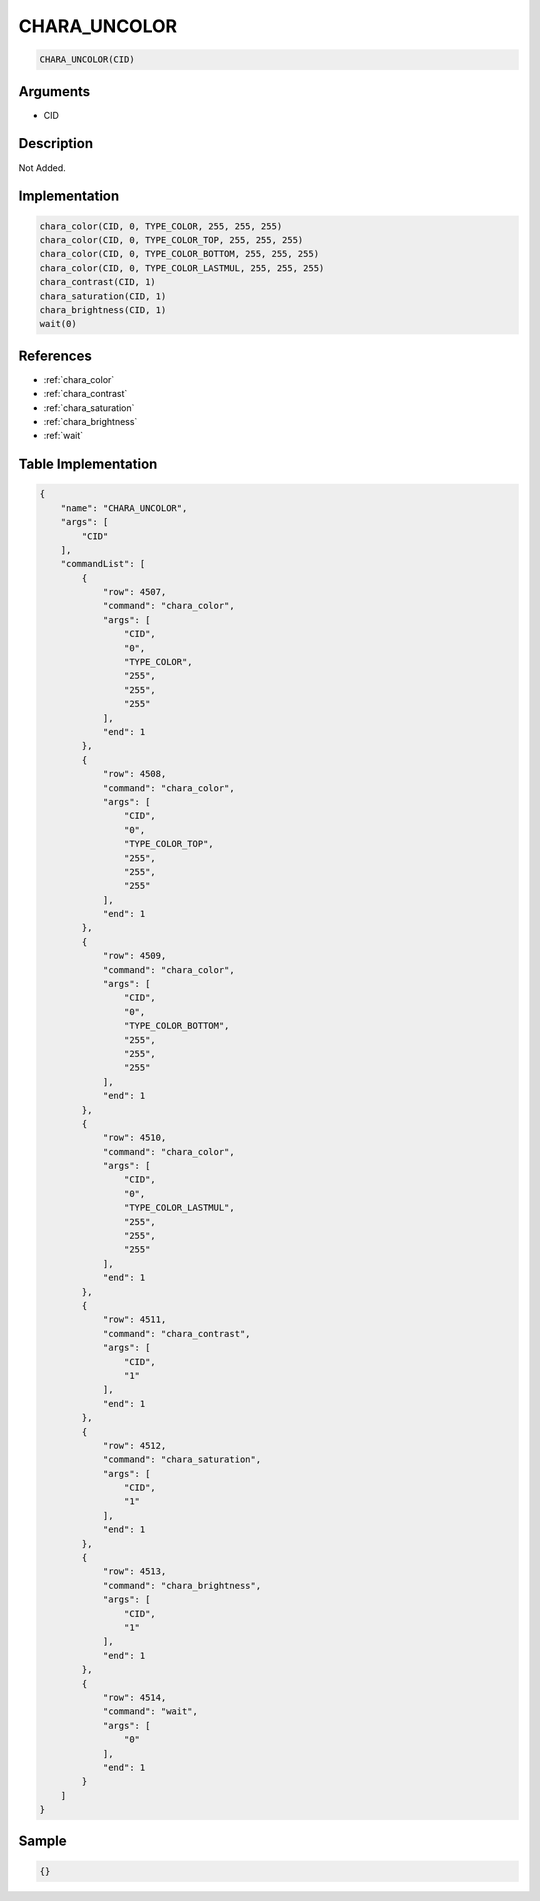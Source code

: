 .. _CHARA_UNCOLOR:

CHARA_UNCOLOR
========================

.. code-block:: text

	CHARA_UNCOLOR(CID)


Arguments
------------

* CID

Description
-------------

Not Added.

Implementation
-------------

.. code-block:: python

	chara_color(CID, 0, TYPE_COLOR, 255, 255, 255)
	chara_color(CID, 0, TYPE_COLOR_TOP, 255, 255, 255)
	chara_color(CID, 0, TYPE_COLOR_BOTTOM, 255, 255, 255)
	chara_color(CID, 0, TYPE_COLOR_LASTMUL, 255, 255, 255)
	chara_contrast(CID, 1)
	chara_saturation(CID, 1)
	chara_brightness(CID, 1)
	wait(0)

References
-------------
* :ref:`chara_color`
* :ref:`chara_contrast`
* :ref:`chara_saturation`
* :ref:`chara_brightness`
* :ref:`wait`

Table Implementation
-------------

.. code-block:: json

	{
	    "name": "CHARA_UNCOLOR",
	    "args": [
	        "CID"
	    ],
	    "commandList": [
	        {
	            "row": 4507,
	            "command": "chara_color",
	            "args": [
	                "CID",
	                "0",
	                "TYPE_COLOR",
	                "255",
	                "255",
	                "255"
	            ],
	            "end": 1
	        },
	        {
	            "row": 4508,
	            "command": "chara_color",
	            "args": [
	                "CID",
	                "0",
	                "TYPE_COLOR_TOP",
	                "255",
	                "255",
	                "255"
	            ],
	            "end": 1
	        },
	        {
	            "row": 4509,
	            "command": "chara_color",
	            "args": [
	                "CID",
	                "0",
	                "TYPE_COLOR_BOTTOM",
	                "255",
	                "255",
	                "255"
	            ],
	            "end": 1
	        },
	        {
	            "row": 4510,
	            "command": "chara_color",
	            "args": [
	                "CID",
	                "0",
	                "TYPE_COLOR_LASTMUL",
	                "255",
	                "255",
	                "255"
	            ],
	            "end": 1
	        },
	        {
	            "row": 4511,
	            "command": "chara_contrast",
	            "args": [
	                "CID",
	                "1"
	            ],
	            "end": 1
	        },
	        {
	            "row": 4512,
	            "command": "chara_saturation",
	            "args": [
	                "CID",
	                "1"
	            ],
	            "end": 1
	        },
	        {
	            "row": 4513,
	            "command": "chara_brightness",
	            "args": [
	                "CID",
	                "1"
	            ],
	            "end": 1
	        },
	        {
	            "row": 4514,
	            "command": "wait",
	            "args": [
	                "0"
	            ],
	            "end": 1
	        }
	    ]
	}

Sample
-------------

.. code-block:: json

	{}
